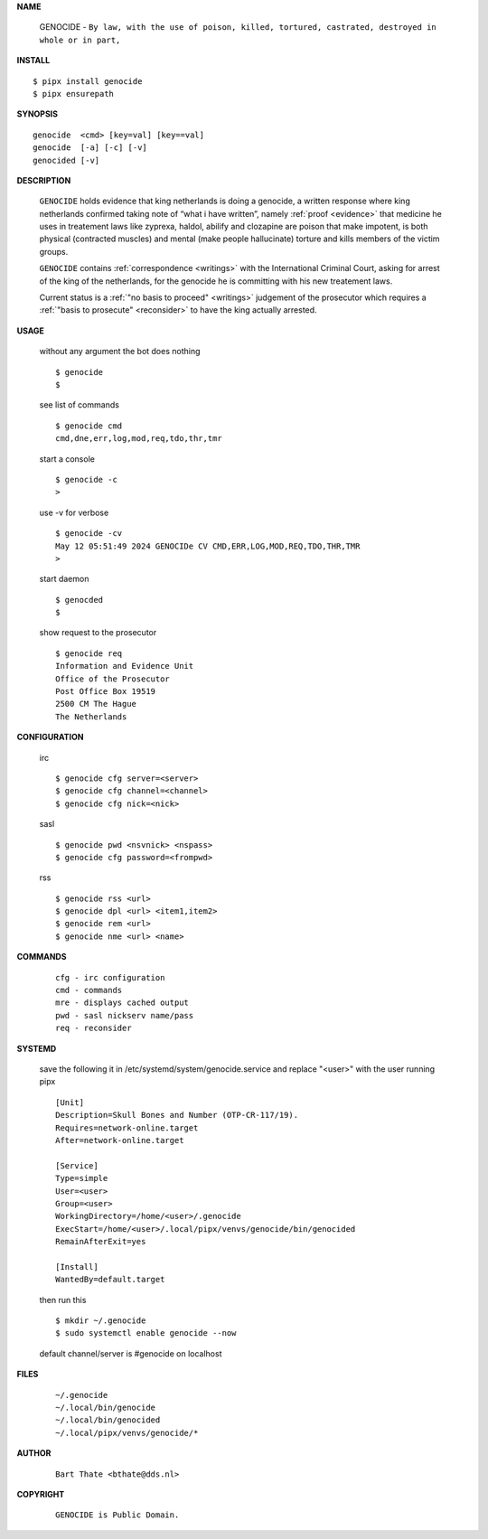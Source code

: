 .. _manual:

.. raw:: html

    <br>

.. title:: Manual


**NAME**

    GENOCIDE - ``By law, with the use of poison, killed, tortured, castrated, destroyed in whole or in part,``


**INSTALL**


::

    $ pipx install genocide
    $ pipx ensurepath


**SYNOPSIS**

::

    genocide  <cmd> [key=val] [key==val]
    genocide  [-a] [-c] [-v]
    genocided [-v]


**DESCRIPTION**

    ``GENOCIDE`` holds evidence that king
    netherlands is doing a genocide, a
    written response where king
    netherlands confirmed taking note
    of “what i have written”, namely
    :ref:`proof  <evidence>` that medicine
    he uses in treatement laws like zyprexa,
    haldol, abilify and clozapine are
    poison that make impotent, is both
    physical (contracted muscles) and
    mental (make people hallucinate)
    torture and kills members of the
    victim groups.

    ``GENOCIDE`` contains :ref:`correspondence
    <writings>` with the International Criminal
    Court, asking for arrest of the king of the
    netherlands, for the genocide he is committing
    with his new treatement laws.

    Current status is a :ref:`"no basis to proceed"
    <writings>` judgement of the prosecutor which
    requires a :ref:`"basis to prosecute" <reconsider>`
    to have the king actually arrested.


**USAGE**

    without any argument the bot does nothing

    ::

        $ genocide
        $

    see list of commands

    ::

        $ genocide cmd
        cmd,dne,err,log,mod,req,tdo,thr,tmr


    start a console

    ::

        $ genocide -c 
        >

    use -v for verbose

    ::

        $ genocide -cv
        May 12 05:51:49 2024 GENOCIDe CV CMD,ERR,LOG,MOD,REQ,TDO,THR,TMR
        >

    start daemon

    ::

        $ genocded
        $ 


    show request to the prosecutor

    ::

        $ genocide req
        Information and Evidence Unit
        Office of the Prosecutor
        Post Office Box 19519
        2500 CM The Hague
        The Netherlands


**CONFIGURATION**

    irc

    ::

        $ genocide cfg server=<server>
        $ genocide cfg channel=<channel>
        $ genocide cfg nick=<nick>

    sasl

    ::

        $ genocide pwd <nsvnick> <nspass>
        $ genocide cfg password=<frompwd>

    rss

    ::

        $ genocide rss <url>
        $ genocide dpl <url> <item1,item2>
        $ genocide rem <url>
        $ genocide nme <url> <name>


**COMMANDS**

    ::

        cfg - irc configuration
        cmd - commands
        mre - displays cached output
        pwd - sasl nickserv name/pass
        req - reconsider


**SYSTEMD**

    save the following it in /etc/systemd/system/genocide.service
    and replace "<user>" with the user running pipx

    ::
 
        [Unit]
        Description=Skull Bones and Number (OTP-CR-117/19).
        Requires=network-online.target
        After=network-online.target

        [Service]
        Type=simple
        User=<user>
        Group=<user>
        WorkingDirectory=/home/<user>/.genocide
        ExecStart=/home/<user>/.local/pipx/venvs/genocide/bin/genocided
        RemainAfterExit=yes

        [Install]
        WantedBy=default.target


    then run this

    ::

        $ mkdir ~/.genocide
        $ sudo systemctl enable genocide --now

    default channel/server is #genocide on localhost


**FILES**

    ::

        ~/.genocide
        ~/.local/bin/genocide
        ~/.local/bin/genocided
        ~/.local/pipx/venvs/genocide/*


**AUTHOR**

    ::

        Bart Thate <bthate@dds.nl>


**COPYRIGHT**

    ::

        GENOCIDE is Public Domain.
